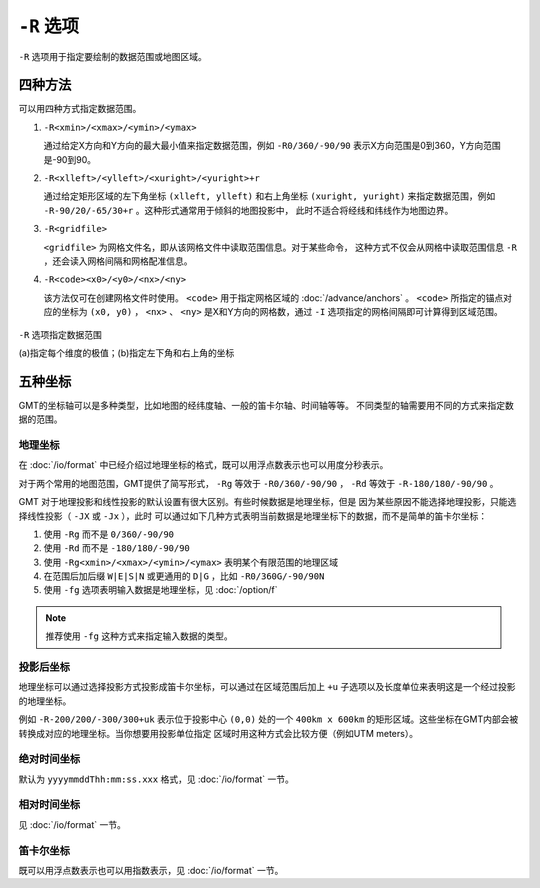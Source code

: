 ``-R`` 选项
===========

``-R`` 选项用于指定要绘制的数据范围或地图区域。

四种方法
--------

可以用四种方式指定数据范围。

#. ``-R<xmin>/<xmax>/<ymin>/<ymax>``

   通过给定X方向和Y方向的最大最小值来指定数据范围，例如 ``-R0/360/-90/90``
   表示X方向范围是0到360，Y方向范围是-90到90。

#. ``-R<xlleft>/<ylleft>/<xuright>/<yuright>+r``

   通过给定矩形区域的左下角坐标 ``(xlleft, ylleft)`` 和右上角坐标 ``(xuright, yuright)``
   来指定数据范围，例如 ``-R-90/20/-65/30+r`` 。这种形式通常用于倾斜的地图投影中，
   此时不适合将经线和纬线作为地图边界。

#. ``-R<gridfile>``

   ``<gridfile>`` 为网格文件名，即从该网格文件中读取范围信息。对于某些命令，
   这种方式不仅会从网格中读取范围信息 ``-R`` ，还会读入网格间隔和网格配准信息。

#. ``-R<code><x0>/<y0>/<nx>/<ny>``

   该方法仅可在创建网格文件时使用。 ``<code>`` 用于指定网格区域的 :doc:`/advance/anchors` 。
   ``<code>`` 所指定的锚点对应的坐标为 ``(x0, y0)`` ， ``<nx>`` 、 ``<ny>``
   是X和Y方向的网格数，通过 ``-I`` 选项指定的网格间隔即可计算得到区域范围。

.. figure:: /images/GMT_-R.*
   :width: 700 px
   :align: center

   ``-R`` 选项指定数据范围

   (a)指定每个维度的极值；(b)指定左下角和右上角的坐标

五种坐标
--------

GMT的坐标轴可以是多种类型，比如地图的经纬度轴、一般的笛卡尔轴、时间轴等等。
不同类型的轴需要用不同的方式来指定数据的范围。

地理坐标
~~~~~~~~

在 :doc:`/io/format` 中已经介绍过地理坐标的格式，既可以用浮点数表示也可以用度分秒表示。

对于两个常用的地图范围，GMT提供了简写形式， ``-Rg`` 等效于 ``-R0/360/-90/90`` ，
``-Rd`` 等效于 ``-R-180/180/-90/90`` 。

GMT 对于地理投影和线性投影的默认设置有很大区别。有些时候数据是地理坐标，但是
因为某些原因不能选择地理投影，只能选择线性投影（ ``-JX`` 或 ``-Jx`` ），此时
可以通过如下几种方式表明当前数据是地理坐标下的数据，而不是简单的笛卡尔坐标：

#. 使用 ``-Rg`` 而不是 ``0/360/-90/90``
#. 使用 ``-Rd`` 而不是 ``-180/180/-90/90``
#. 使用 ``-Rg<xmin>/<xmax>/<ymin>/<ymax>`` 表明某个有限范围的地理区域
#. 在范围后加后缀 ``W|E|S|N`` 或更通用的 ``D|G`` ，比如 ``-R0/360G/-90/90N``
#. 使用 ``-fg`` 选项表明输入数据是地理坐标，见 :doc:`/option/f`

.. note::

   推荐使用 ``-fg`` 这种方式来指定输入数据的类型。

投影后坐标
~~~~~~~~~~

地理坐标可以通过选择投影方式投影成笛卡尔坐标，可以通过在区域范围后加上 ``+u``
子选项以及长度单位来表明这是一个经过投影的地理坐标。

例如 ``-R-200/200/-300/300+uk`` 表示位于投影中心 ``(0,0)`` 处的一个 ``400km x 600km``
的矩形区域。这些坐标在GMT内部会被转换成对应的地理坐标。当你想要用投影单位指定
区域时用这种方式会比较方便（例如UTM meters）。

绝对时间坐标
~~~~~~~~~~~~

默认为 ``yyyymmddThh:mm:ss.xxx`` 格式，见 :doc:`/io/format` 一节。

相对时间坐标
~~~~~~~~~~~~

见 :doc:`/io/format` 一节。

笛卡尔坐标
~~~~~~~~~~

既可以用浮点数表示也可以用指数表示，见 :doc:`/io/format` 一节。

.. source: http://gmt.soest.hawaii.edu/doc/latest/GMT_Docs.html#data-domain-or-map-region-the-r-option
